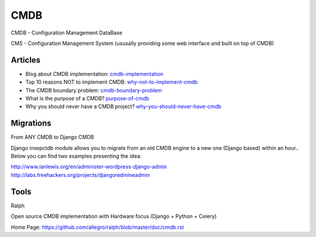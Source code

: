 ====
CMDB
====

CMDB - Configuration Management DataBase

CMS - Configuration Management System (ususally providing some web interface and built on top of CMDB)

Articles
--------

* Blog about CMDB implementation: cmdb-implementation_
* Top 10 reasons NOT to implement CMDB: why-not-to-implement-cmdb_
* The CMDB boundary problem: cmdb-boundary-problem_
* What is the purpose of a CMDB? purpose-of-cmdb_
* Why you should never have a CMDB project? why-you-should-never-have-cmdb_

.. _cmdb-implementation: http://mycmdb.blogspot.ca/
.. _why-not-to-implement-cmdb: http://www.itskeptic.org/node/323
.. _cmdb-boundary-problem: http://www.itskeptic.org/node/101
.. _purpose-of-cmdb: https://www.youtube.com/watch?v=Qg4Zi5FD7X4
.. _why-you-should-never-have-cmdb: https://www.youtube.com/watch?feature=player_embedded&v=J3QpXtyrdT8

Migrations
----------

From ANY CMDB to Django CMDB

Django insepctdb module allows you to migrate from an old CMDB engine to a new one (Django based) within an hour.. Below you can find two examples presenting the idea:

http://www.ianlewis.org/en/administer-wordpress-django-admin
http://labs.freehackers.org/projects/djangoredmineadmin


Tools
-----
Ralph

Open source CMDB implementation with Hardware focus (Django + Python + Celery)

Home Page: https://github.com/allegro/ralph/blob/master/doc/cmdb.rst
